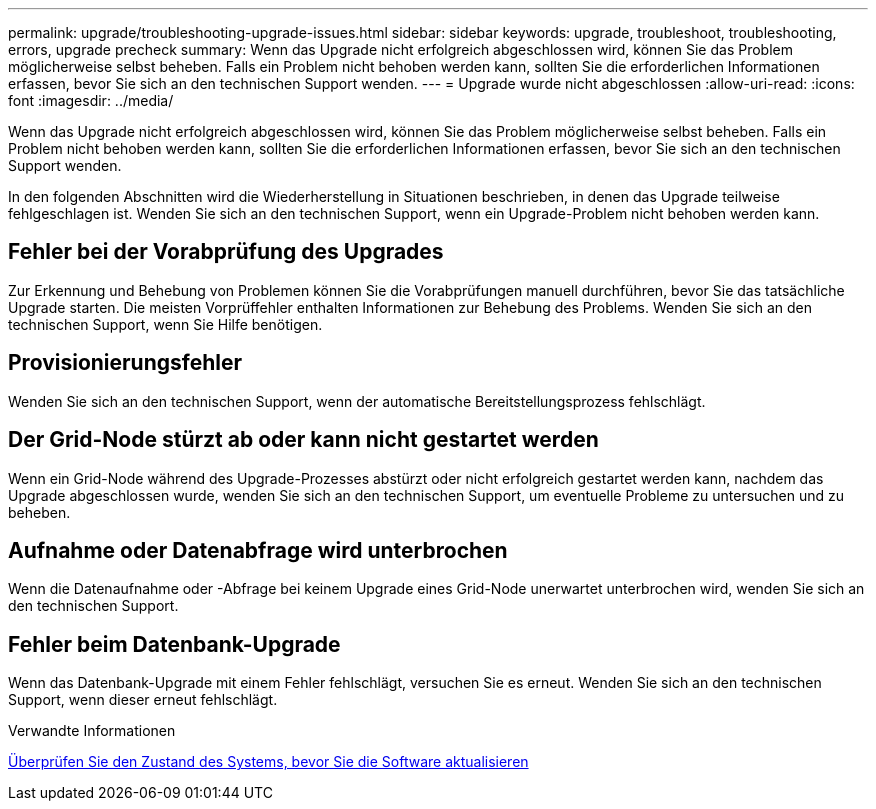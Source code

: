 ---
permalink: upgrade/troubleshooting-upgrade-issues.html 
sidebar: sidebar 
keywords: upgrade, troubleshoot, troubleshooting, errors, upgrade precheck 
summary: Wenn das Upgrade nicht erfolgreich abgeschlossen wird, können Sie das Problem möglicherweise selbst beheben. Falls ein Problem nicht behoben werden kann, sollten Sie die erforderlichen Informationen erfassen, bevor Sie sich an den technischen Support wenden. 
---
= Upgrade wurde nicht abgeschlossen
:allow-uri-read: 
:icons: font
:imagesdir: ../media/


[role="lead"]
Wenn das Upgrade nicht erfolgreich abgeschlossen wird, können Sie das Problem möglicherweise selbst beheben. Falls ein Problem nicht behoben werden kann, sollten Sie die erforderlichen Informationen erfassen, bevor Sie sich an den technischen Support wenden.

In den folgenden Abschnitten wird die Wiederherstellung in Situationen beschrieben, in denen das Upgrade teilweise fehlgeschlagen ist. Wenden Sie sich an den technischen Support, wenn ein Upgrade-Problem nicht behoben werden kann.



== Fehler bei der Vorabprüfung des Upgrades

Zur Erkennung und Behebung von Problemen können Sie die Vorabprüfungen manuell durchführen, bevor Sie das tatsächliche Upgrade starten. Die meisten Vorprüffehler enthalten Informationen zur Behebung des Problems. Wenden Sie sich an den technischen Support, wenn Sie Hilfe benötigen.



== Provisionierungsfehler

Wenden Sie sich an den technischen Support, wenn der automatische Bereitstellungsprozess fehlschlägt.



== Der Grid-Node stürzt ab oder kann nicht gestartet werden

Wenn ein Grid-Node während des Upgrade-Prozesses abstürzt oder nicht erfolgreich gestartet werden kann, nachdem das Upgrade abgeschlossen wurde, wenden Sie sich an den technischen Support, um eventuelle Probleme zu untersuchen und zu beheben.



== Aufnahme oder Datenabfrage wird unterbrochen

Wenn die Datenaufnahme oder -Abfrage bei keinem Upgrade eines Grid-Node unerwartet unterbrochen wird, wenden Sie sich an den technischen Support.



== Fehler beim Datenbank-Upgrade

Wenn das Datenbank-Upgrade mit einem Fehler fehlschlägt, versuchen Sie es erneut. Wenden Sie sich an den technischen Support, wenn dieser erneut fehlschlägt.

.Verwandte Informationen
xref:checking-systems-condition-before-upgrading-software.adoc[Überprüfen Sie den Zustand des Systems, bevor Sie die Software aktualisieren]
